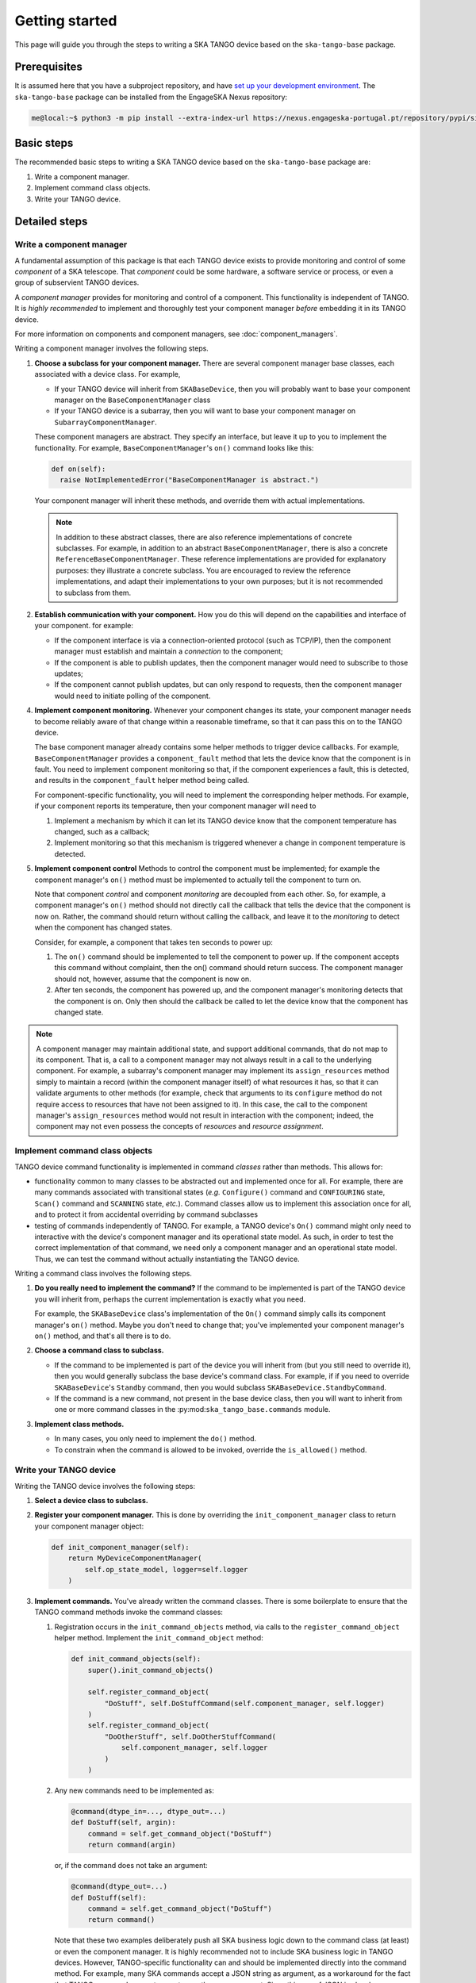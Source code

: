 Getting started
===============
This page will guide you through the steps to writing a SKA TANGO device
based on the ``ska-tango-base`` package.

Prerequisites
-------------
It is assumed here that you have a subproject repository, and have `set
up your development environment`_. The ``ska-tango-base`` package can be
installed from the EngageSKA Nexus repository:

.. code-block:: shell-session

   me@local:~$ python3 -m pip install --extra-index-url https://nexus.engageska-portugal.pt/repository/pypi/simple ska-tango-base

Basic steps
-----------
The recommended basic steps to writing a SKA TANGO device based on the
``ska-tango-base`` package are:

1. Write a component manager.

2. Implement command class objects.

3. Write your TANGO device.

Detailed steps
--------------

Write a component manager
^^^^^^^^^^^^^^^^^^^^^^^^^
A fundamental assumption of this package is that each TANGO device
exists to provide monitoring and control of some *component* of a SKA
telescope. That *component* could be some hardware, a software service
or process, or even a group of subservient TANGO devices.

A *component manager* provides for monitoring and control of a
component. This functionality is independent of TANGO. It is *highly
recommended* to implement and thoroughly test your component manager
*before* embedding it in its TANGO device.

For more information on components and component managers, see
:doc:`component_managers`.

Writing a component manager involves the following steps.

1. **Choose a subclass for your component manager.** There are several
   component manager base classes, each associated with a device class.
   For example,
   
   * If your TANGO device will inherit from ``SKABaseDevice``, then you
     will probably want to base your component manager on the
     ``BaseComponentManager`` class

   * If your TANGO device is a subarray, then you will want to base your
     component manager on ``SubarrayComponentManager``.

   These component managers are abstract. They specify an interface, but
   leave it up to you to implement the functionality. For example,
   ``BaseComponentManager``'s ``on()`` command looks like this:

   .. code-block:: py

     def on(self):
       raise NotImplementedError("BaseComponentManager is abstract.")
   
   Your component manager will inherit these methods, and override them
   with actual implementations.

   .. note:: In addition to these abstract classes, there are also
      reference implementations of concrete subclasses. For example, in
      addition to an abstract ``BaseComponentManager``, there is also a
      concrete ``ReferenceBaseComponentManager``. These reference
      implementations are provided for explanatory purposes: they
      illustrate a concrete subclass. You are encouraged to review the
      reference implementations, and adapt their implementations to your
      own purposes; but it is not recommended to subclass from them.

2. **Establish communication with your component.** How you do this will
   depend on the capabilities and interface of your component. for
   example:

   * If the component interface is via a connection-oriented protocol
     (such as TCP/IP), then the component manager must establish and
     maintain a *connection* to the component;

   * If the component is able to publish updates, then the component
     manager would need to subscribe to those updates;

   * If the component cannot publish updates, but can only respond to
     requests, then the component manager would need to initiate
     polling of the component.

4. **Implement component monitoring.** Whenever your component changes
   its state, your component manager needs to become reliably aware of
   that change within a reasonable timeframe, so that it can pass this
   on to the TANGO device.
   
   The base component manager already contains some helper methods to
   trigger device callbacks. For example, ``BaseComponentManager``
   provides a ``component_fault`` method that lets the device know that
   the component is in fault. You need to implement component monitoring
   so that, if the component experiences a fault, this is detected, and
   results in the ``component_fault`` helper method being called.

   For component-specific functionality, you will need to implement the
   corresponding helper methods. For example, if your component reports
   its temperature, then your component manager will need to

   1. Implement a mechanism by which it can let its TANGO device know
      that the component temperature has changed, such as a callback;

   2. Implement monitoring so that this mechanism is triggered whenever
      a change in component temperature is detected.

5. **Implement component control** Methods to control the component must
   be implemented; for example the component manager's ``on()`` method
   must be implemented to actually tell the component to turn on.

   Note that component *control* and component *monitoring* are
   decoupled from each other. So, for example, a component manager's
   ``on()`` method should not directly call the callback that tells the
   device that the component is now on. Rather, the command should
   return without calling the callback, and leave it to the *monitoring*
   to detect when the component has changed states.
   
   Consider, for example, a component that takes ten seconds to power
   up:
   
   1. The ``on()`` command should be implemented to tell the component
      to power up. If the component accepts this command without
      complaint, then the on() command should return success. The
      component manager should not, however, assume that the component
      is now on.
   2. After ten seconds, the component has powered up, and the component
      manager's monitoring detects that the component is on. Only then
      should the callback be called to let the device know that the
      component has changed state.

.. note:: A component manager may maintain additional state, and support
   additional commands, that do not map to its component. That is, a
   call to a component manager may not always result in a call to the
   underlying component. For example, a subarray's component manager may
   implement its ``assign_resources`` method simply to maintain a record
   (within the component manager itself) of what resources it has, so
   that it can validate arguments to other methods (for example, check
   that arguments to its ``configure`` method do not require access to
   resources that have not been assigned to it). In this case, the call
   to the component manager's ``assign_resources`` method would not
   result in interaction with the component; indeed, the component may
   not even possess the concepts of *resources* and *resource
   assignment*.

Implement command class objects
^^^^^^^^^^^^^^^^^^^^^^^^^^^^^^^
TANGO device command functionality is implemented in command *classes*
rather than methods. This allows for:
   
* functionality common to many classes to be abstracted out and
  implemented once for all. For example, there are many commands
  associated with transitional states (*e.g.* ``Configure()`` command
  and ``CONFIGURING`` state, ``Scan()`` command and ``SCANNING`` state,
  *etc.*). Command classes allow us to implement this association once
  for all, and to protect it from accidental overriding by command
  subclasses
* testing of commands independently of TANGO. For example, a TANGO
  device's ``On()`` command might only need to interactive with the
  device's component manager and its operational state model. As such,
  in order to test the correct implementation of that command, we need
  only a component manager and an operational state model. Thus, we can
  test the command without actually instantiating the TANGO device.

Writing a command class involves the following steps.

1. **Do you really need to implement the command?** If the command to be
   implemented is part of the TANGO device you will inherit from,
   perhaps the current implementation is exactly what you need.

   For example, the ``SKABaseDevice`` class's implementation of the
   ``On()`` command simply calls its component manager's ``on()``
   method. Maybe you don't need to change that; you've implemented your
   component manager's ``on()`` method, and that's all there is to do.

2. **Choose a command class to subclass.**

   * If the command to be implemented is part of the device you will
     inherit from (but you still need to override it), then you would
     generally subclass the base device's command class. For example, if
     if you need to override ``SKABaseDevice``'s ``Standby`` command,
     then you would subclass ``SKABaseDevice.StandbyCommand``.

   * If the command is a new command, not present in the base device
     class, then you will want to inherit from one or more command
     classes in the :py:mod:``ska_tango_base.commands`` module. 

3. **Implement class methods.**
   
   * In many cases, you only need to implement the ``do()`` method.

   * To constrain when the command is allowed to be invoked, override
     the ``is_allowed()`` method.


Write your TANGO device
^^^^^^^^^^^^^^^^^^^^^^^

Writing the TANGO device involves the following steps:

1. **Select a device class to subclass.**

2. **Register your component manager.** This is done by overriding the
   ``init_component_manager`` class to return your component manager
   object:

   .. code-block:: py

     def init_component_manager(self):
         return MyDeviceComponentManager(
             self.op_state_model, logger=self.logger
         )

3. **Implement commands.** You've already written the command classes.
   There is some boilerplate to ensure that the TANGO command methods
   invoke the command classes:

   1. Registration occurs in the ``init_command_objects`` method, via
      calls to the ``register_command_object`` helper method. Implement
      the ``init_command_object`` method:

      .. code-block:: py

         def init_command_objects(self):
             super().init_command_objects()

             self.register_command_object(
                 "DoStuff", self.DoStuffCommand(self.component_manager, self.logger)
             )
             self.register_command_object(
                 "DoOtherStuff", self.DoOtherStuffCommand(
                     self.component_manager, self.logger
                 )
             )

   2. Any new commands need to be implemented as:

      .. code-block:: py

         @command(dtype_in=..., dtype_out=...)
         def DoStuff(self, argin):
             command = self.get_command_object("DoStuff")
             return command(argin)

      or, if the command does not take an argument:

      .. code-block:: py

         @command(dtype_out=...)
         def DoStuff(self):
             command = self.get_command_object("DoStuff")
             return command()

      Note that these two examples deliberately push all SKA business
      logic down to the command class (at least) or even the component
      manager. It is highly recommended not to include SKA business
      logic in TANGO devices. However, TANGO-specific functionality can
      and should be implemented directly into the command method. For
      example, many SKA commands accept a JSON string as argument, as a
      workaround for the fact that TANGO commands cannot accept more
      than one argument. Since this use of JSON is closely associated
      with TANGO, we might choose to unpack our JSON strings in the
      command method itself, thus leaving our command objects free of
      JSON:

      .. code-block:: py

         @command(dtype_in=..., dtype_out=...)
             def DoStuff(self, argin):
                 arg = json.loads(argin)
                 command = self.get_command_object("DoStuff")
                 return command(args)


.. _set up your development environment: https://developer.skatelescope.org/en/latest/tools/tango-devenv-setup.html